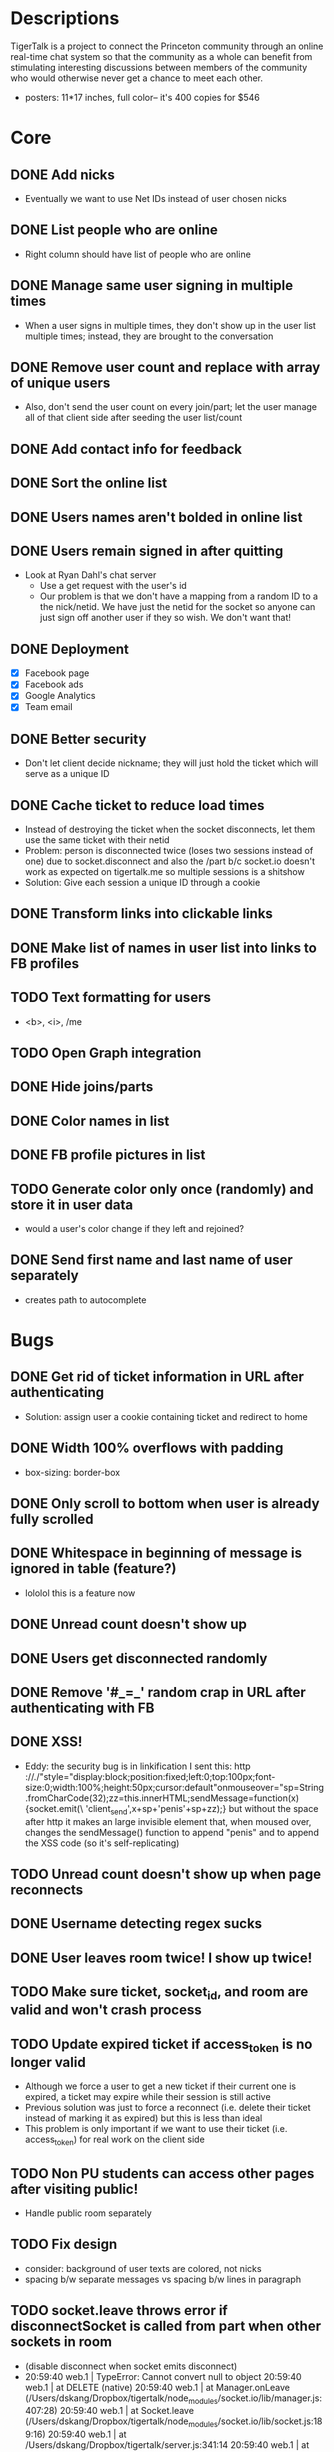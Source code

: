 * Descriptions
  TigerTalk is a project to connect the Princeton community through an
  online real-time chat system so that the community as a whole can
  benefit from stimulating interesting discussions between members of
  the community who would otherwise never get a chance to meet each
  other.
  - posters: 11*17 inches, full color-- it's 400 copies for $546
* Core
** DONE Add nicks
   - Eventually we want to use Net IDs instead of user chosen nicks
** DONE List people who are online
   - Right column should have list of people who are online
** DONE Manage same user signing in multiple times
   - When a user signs in multiple times, they don't show up in the
     user list multiple times; instead, they are brought to the
     conversation
** DONE Remove user count and replace with array of unique users
   - Also, don't send the user count on every join/part; let the user
     manage all of that client side after seeding the user list/count

** DONE Add contact info for feedback
** DONE Sort the online list
** DONE Users names aren't bolded in online list
** DONE Users remain signed in after quitting
   - Look at Ryan Dahl's chat server
     - Use a get request with the user's id
     - Our problem is that we don't have a mapping from a random ID to
       a the nick/netid. We have just the netid for the socket so
       anyone can just sign off another user if they so wish. We don't
       want that!
** DONE Deployment
   - [X] Facebook page
   - [X] Facebook ads
   - [X] Google Analytics
   - [X] Team email
** DONE Better security
   - Don't let client decide nickname; they will just hold the ticket
     which will serve as a unique ID
** DONE Cache ticket to reduce load times
   - Instead of destroying the ticket when the socket disconnects, let
     them use the same ticket with their netid
   - Problem: person is disconnected twice (loses two sessions instead
     of one) due to socket.disconnect and also the /part b/c socket.io
     doesn't work as expected on tigertalk.me so multiple sessions is
     a shitshow
   - Solution: Give each session a unique ID through a cookie
** DONE Transform links into clickable links
** DONE Make list of names in user list into links to FB profiles
** TODO Text formatting for users
   - <b>, <i>, /me
** TODO Open Graph integration
** DONE Hide joins/parts
** DONE Color names in list
** DONE FB profile pictures in list
** TODO Generate color only once (randomly) and store it in user data
   - would a user's color change if they left and rejoined?
** DONE Send first name and last name of user separately
   - creates path to autocomplete
* Bugs
** DONE Get rid of ticket information in URL after authenticating
   - Solution: assign user a cookie containing ticket and redirect to
     home
** DONE Width 100% overflows with padding
   - box-sizing: border-box
** DONE Only scroll to bottom when user is already fully scrolled
** DONE Whitespace in beginning of message is ignored in table (feature?)
   - lololol this is a feature now
** DONE Unread count doesn't show up
** DONE Users get disconnected randomly
** DONE Remove '#_=_' random crap in URL after authenticating with FB
** DONE XSS!
   - Eddy:
     the security bug is in linkification
     I sent this: http ://./"style="display:block;position:fixed;left:0;top:100px;font-size:0;width:100%;height:50px;cursor:default"onmouseover="sp=String.fromCharCode(32);zz=this.innerHTML;sendMessage=function(x){socket.emit(\ 'client_send',x+sp+'penis'+sp+zz);}
     but without the space after http
     it makes an large invisible element that, when moused over, changes the sendMessage() function to append "penis" and to append the XSS code
     (so it's self-replicating)
** TODO Unread count doesn't show up when page reconnects
** DONE Username detecting regex sucks
** DONE User leaves room twice! I show up twice!
** TODO Make sure ticket, socket_id, and room are valid and won't crash process
** TODO Update expired ticket if access_token is no longer valid
   - Although we force a user to get a new ticket if their current one
     is expired, a ticket may expire while their session is still active
   - Previous solution was just to force a reconnect (i.e. delete their
     ticket instead of marking it as expired) but this is less than ideal
   - This problem is only important if we want to use their ticket
     (i.e. access_token) for real work on the client side
** TODO Non PU students can access other pages after visiting public!
   - Handle public room separately
** TODO Fix design
   - consider: background of user texts are colored, not nicks
   - spacing b/w separate messages vs spacing b/w lines in paragraph
** TODO socket.leave throws error if disconnectSocket is called from part when other sockets in room
   - (disable disconnect when socket emits disconnect)
   - 20:59:40 web.1     | TypeError: Cannot convert null to object
     20:59:40 web.1     |     at DELETE (native)
     20:59:40 web.1     |     at Manager.onLeave (/Users/dskang/Dropbox/tigertalk/node_modules/socket.io/lib/manager.js:407:28)
     20:59:40 web.1     |     at Socket.leave (/Users/dskang/Dropbox/tigertalk/node_modules/socket.io/lib/socket.js:189:16)
     20:59:40 web.1     |     at /Users/dskang/Dropbox/tigertalk/server.js:341:14
     20:59:40 web.1     |     at Client.get (/Users/dskang/Dropbox/tigertalk/node_modules/socket.io/lib/stores/memory.js:86:3)
     20:59:40 web.1     |     at Socket.get (/Users/dskang/Dropbox/tigertalk/node_modules/socket.io/lib/socket.js:258:14)
     20:59:40 web.1     |     at disconnectSocket (/Users/dskang/Dropbox/tigertalk/server.js:333:12)
     20:59:40 web.1     |     at /Users/dskang/Dropbox/tigertalk/server.js:122:13
     20:59:40 web.1     |     at Client.get (/Users/dskang/Dropbox/tigertalk/node_modules/socket.io/lib/stores/memory.js:86:3)
     20:59:40 web.1     |     at Socket.get (/Users/dskang/Dropbox/tigertalk/node_modules/socket.io/lib/socket.js:258:14)
** TODO Online people show up twice if they join/leave/join
   - If a user leaves before I get the response back from FB whether they
     are a friend or not, then they will end up showing twice
** TODO People end up not showing up in online list even when they're online
** TODO io.configure('development') isn't being used in dev... why?
** TODO long polling creates ridiculous lag with 10 sec
* Engagement
** DONE Add backlog
   - Useful for engaging users the moment they enter the chatroom
** DONE Add unread messages to document title
   - Listen for browser events (blur, focus) so we know when the focus
     is on window
   - Every time a message comes in, increment unread_msgs count unless
     focus is on window
** DONE Bold nick when you sent message
   - Check nick property when receiving message
** DONE Highlight messages that you're mentioned in
   - Regexp on message field when receiving message
* Feature Requests
** DONE Smaller, user-created rooms
   - One of these will be an "anon" room for anonymous interactions
   - Each room will be its own URL (tigertalk.me/rooms/anon)
** DONE Show list of rooms
** TODO Private messaging
** TODO Autocomplete nicks in entry
** TODO Ping users by flashing tab title when they're mentioned
** TODO Allow user to choose when to play "ding" sound (when they're not on TT tab)
   - Any msg
   - Mentions
   - Never
** TODO Shift+enter for new lines
